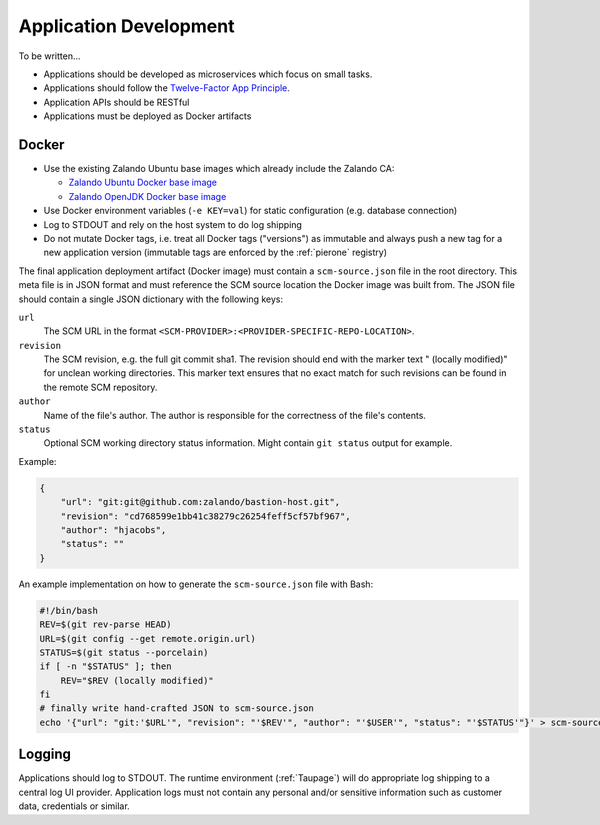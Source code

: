 =======================
Application Development
=======================

To be written...

* Applications should be developed as microservices which focus on small tasks.
* Applications should follow the `Twelve-Factor App Principle`_.
* Application APIs should be RESTful
* Applications must be deployed as Docker artifacts


Docker
======

* Use the existing Zalando Ubuntu base images which already include the Zalando CA:

  * `Zalando Ubuntu Docker base image`_
  * `Zalando OpenJDK Docker base image`_

* Use Docker environment variables (``-e KEY=val``) for static configuration (e.g. database connection)
* Log to STDOUT and rely on the host system to do log shipping
* Do not mutate Docker tags, i.e. treat all Docker tags ("versions") as immutable and always push a new tag for a new application version (immutable tags are enforced by the :ref:`pierone` registry)

The final application deployment artifact (Docker image) must contain a ``scm-source.json`` file in the root directory.
This meta file is in JSON format and must reference the SCM source location the Docker image was built from.
The JSON file should contain a single JSON dictionary with the following keys:

``url``
    The SCM URL in the format ``<SCM-PROVIDER>:<PROVIDER-SPECIFIC-REPO-LOCATION>``.
``revision``
    The SCM revision, e.g. the full git commit sha1.
    The revision should end with the marker text " (locally modified)" for unclean working directories.
    This marker text ensures that no exact match for such revisions can be found in the remote SCM repository.
``author``
    Name of the file's author. The author is responsible for the correctness of the file's contents.
``status``
    Optional SCM working directory status information. Might contain ``git status`` output for example.

Example:

.. code-block:: json

    {
        "url": "git:git@github.com:zalando/bastion-host.git",
        "revision": "cd768599e1bb41c38279c26254feff5cf57bf967",
        "author": "hjacobs",
        "status": ""
    }

An example implementation on how to generate the ``scm-source.json`` file with Bash:

.. code-block:: bash

    #!/bin/bash
    REV=$(git rev-parse HEAD)
    URL=$(git config --get remote.origin.url)
    STATUS=$(git status --porcelain)
    if [ -n "$STATUS" ]; then
        REV="$REV (locally modified)"
    fi
    # finally write hand-crafted JSON to scm-source.json
    echo '{"url": "git:'$URL'", "revision": "'$REV'", "author": "'$USER'", "status": "'$STATUS'"}' > scm-source.json

Logging
=======

Applications should log to STDOUT. The runtime environment (:ref:`Taupage`) will do appropriate log shipping to a central log UI provider.
Application logs must not contain any personal and/or sensitive information such as customer data, credentials or similar.


.. _Twelve-Factor App Principle: http://12factor.net/
.. _Zalando Ubuntu Docker base image: https://registry.hub.docker.com/u/zalando/ubuntu/
.. _Zalando OpenJDK Docker base image: https://registry.hub.docker.com/u/zalando/openjdk/
